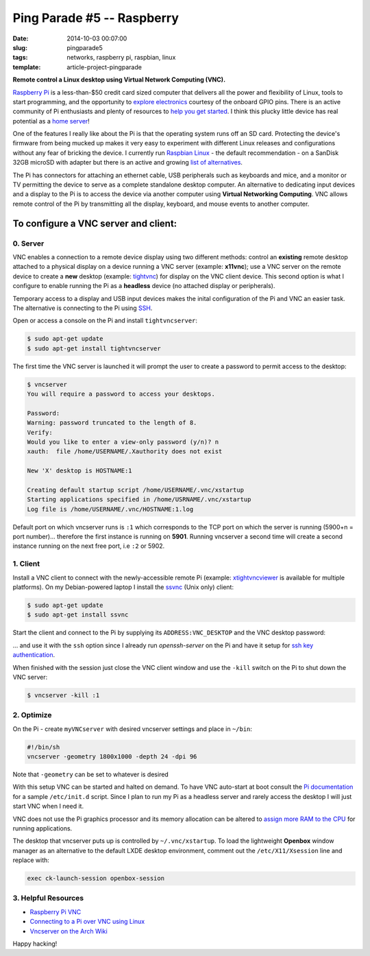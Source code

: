 ===========================
Ping Parade #5 -- Raspberry
===========================

:date: 2014-10-03 00:07:00
:slug: pingparade5
:tags: networks, raspberry pi, raspbian, linux
:template: article-project-pingparade

**Remote control a Linux desktop using Virtual Network Computing (VNC).**

.. image:: images/pingparade5-0.png
    :alt: Raspberry Pi
    :width: 960px
    :height: 500px

`Raspberry Pi <http://www.raspberrypi.org/>`_ is a less-than-$50 credit card sized computer that delivers all the power and flexibility of Linux, tools to start programming, and the opportunity to `explore electronics <https://learn.adafruit.com/category/raspberry-pi>`_ courtesy of the onboard GPIO pins. There is an active community of Pi enthusiasts and plenty of resources to `help you get started <http://www.raspberrypi.org/help/>`_. I think this plucky little device has real potential as a `home server <http://www.circuidipity.com/pingparade1.html>`_!

One of the features I really like about the Pi is that the operating system runs off an SD card. Protecting the device's firmware from being mucked up makes it very easy to experiment with different Linux releases and configurations without any fear of bricking the device. I currently run `Raspbian Linux <http://www.raspbian.org/>`_ - the default recommendation - on a SanDisk 32GB microSD with adapter but there is an active and growing `list of alternatives <http://elinux.org/RPi_Distributions#Available_Distributions>`_.

The Pi has connectors for attaching an ethernet cable, USB peripherals such as keyboards and mice, and a monitor or TV permitting the device to serve as a complete standalone desktop computer. An alternative to dedicating input devices and a display to the Pi is to access the device via another computer using **Virtual Networking Computing**. VNC allows remote control of the Pi by transmitting all the display, keyboard, and mouse events to another computer.

To configure a VNC server and client:
=====================================

0. Server
---------

VNC enables a connection to a remote device display using two different methods: control an **existing** remote desktop attached to a physical display on a device running a VNC server (example: **x11vnc**); use a VNC server on the remote device to create a **new** desktop (example: `tightvnc <http://www.tightvnc.com/>`_) for display on the VNC client device. This second option is what I configure to enable running the Pi as a **headless** device (no attached display or peripherals).

Temporary access to a display and USB input devices makes the inital configuration of the Pi and VNC an easier task. The alternative is connecting to the Pi using `SSH <http://www.raspberrypi.org/documentation/remote-access/ssh/>`_.

Open or access a console on the Pi and install ``tightvncserver``:

.. code-block:: bash

    $ sudo apt-get update
    $ sudo apt-get install tightvncserver

The first time the VNC server is launched it will prompt the user to create a password to permit access to the desktop:

.. code-block:: bash

    $ vncserver                                                                    
    You will require a password to access your desktops.                           
                                                                               
    Password:                                                                      
    Warning: password truncated to the length of 8.                                
    Verify:                                                                        
    Would you like to enter a view-only password (y/n)? n                          
    xauth:  file /home/USERNAME/.Xauthority does not exist                              
                                                                               
    New 'X' desktop is HOSTNAME:1                                                  
                                                                               
    Creating default startup script /home/USERNAME/.vnc/xstartup                        
    Starting applications specified in /home/USRNAME/.vnc/xstartup                     
    Log file is /home/USERNAME/.vnc/HOSTNAME:1.log                                      
                                                                               
Default port on which vncserver runs is ``:1`` which corresponds to the TCP port on which the server is running (5900+n = port number)... therefore the first instance is running on **5901**. Running vncserver a second time will create a second instance running on the next free port, i.e ``:2`` or 5902.

1. Client
---------

Install a VNC client to connect with the newly-accessible remote Pi (example: `xtightvncviewer <http://www.tightvnc.com/>`_ is available for multiple platforms). On my Debian-powered laptop I install the `ssvnc <http://www.karlrunge.com/x11vnc/ssvnc.html>`_ (Unix only) client:

.. code-block:: bash

    $ sudo apt-get update
    $ sudo apt-get install ssvnc

Start the client and connect to the Pi by supplying its ``ADDRESS:VNC_DESKTOP`` and the VNC desktop password:
                                                                               
.. image:: images/pingparade5-ssvnc.png
    :alt: SSVNC
    :width: 500px
    :height: 154px
    :align: center

... and use it with the ``ssh`` option since I already run *openssh-server* on the Pi and have it setup for `ssh key authentication <http://www.circuidipity.com/pingparade2.html>`_.
 
.. image:: images/pingparade5-vnc.png
    :alt: VNC
    :width: 800px
    :height: 503px
    :align: center

When finished with the session just close the VNC client window and use the ``-kill`` switch on the Pi to shut down the VNC server:

.. code-block:: bash

    $ vncserver -kill :1                                                         

2. Optimize
-----------

On the Pi - create ``myVNCserver`` with desired vncserver settings and place in ``~/bin``:

.. code-block:: bash

    #!/bin/sh                                                                      
    vncserver -geometry 1800x1000 -depth 24 -dpi 96                                
                                                                               
Note that ``-geometry`` can be set to whatever is desired                  
                                                                               
With this setup VNC can be started and halted on demand. To have VNC auto-start at boot consult the `Pi documentation <http://www.raspberrypi.org/documentation/remote-access/vnc/>`_ for a sample ``/etc/init.d`` script. Since I plan to run my Pi as a headless server and rarely access the desktop I will just start VNC when I need it.                                               
                                                                               
VNC does not use the Pi graphics processor and its memory allocation can be altered to `assign more RAM to the CPU <http://www.circuidipity.com/pi-memory-split.html>`_ for running applications.
                                                                               
The desktop that vncserver puts up is controlled by ``~/.vnc/xstartup``. To load the lightweight **Openbox** window manager as an alternative to the default LXDE desktop environment, comment out the ``/etc/X11/Xsession`` line and replace with:                 

.. code-block:: bash

    exec ck-launch-session openbox-session

3. Helpful Resources
--------------------

* `Raspberry Pi VNC <http://www.raspberrypi.org/documentation/remote-access/vnc/>`_          
* `Connecting to a Pi over VNC using Linux <http://www.raspberrypi.org/documentation/remote-access/vnc/linux.md>`_          
* `Vncserver on the Arch Wiki <https://wiki.archlinux.org/index.php/Vncserver>`_           

Happy hacking!
